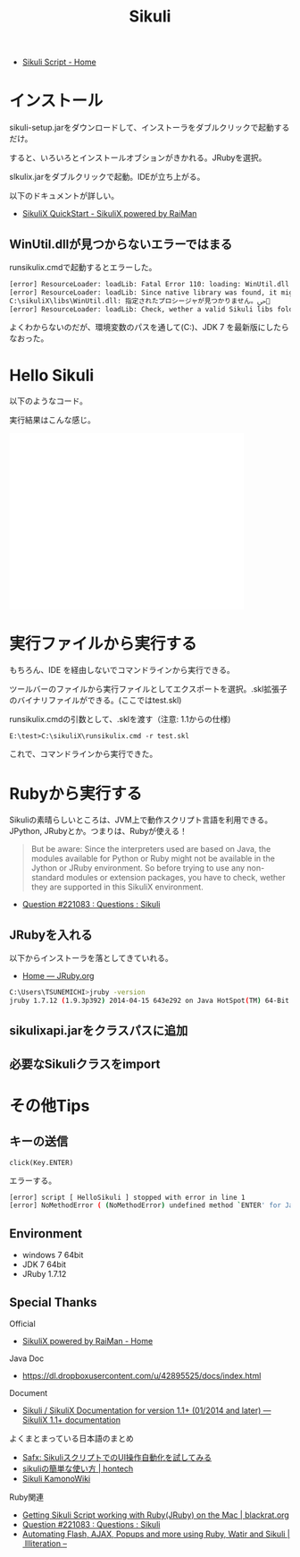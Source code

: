 #+OPTIONS: toc:nil num:nil todo:nil pri:nil tags:nil ^:nil TeX:nil
#+CATEGORY: 技術メモ
#+TAGS:
#+DESCRIPTION:
#+TITLE: Sikuli 

- [[http://www.sikuli.org/][Sikuli Script - Home]]

* インストール

 sikuli-setup.jarをダウンロードして、インストーラをダブルクリックで起動するだけ。

すると、いろいろとインストールオブションがきかれる。JRubyを選択。

slkulix.jarをダブルクリックで起動。IDEが立ち上がる。

以下のドキュメントが詳しい。

- [[http://www.sikulix.com/quickstart.html][SikuliX QuickStart - SikuliX powered by RaiMan]]

** WinUtil.dllが見つからないエラーではまる
runsikulix.cmdで起動するとエラーした。

#+begin_src sh
[error] ResourceLoader: loadLib: Fatal Error 110: loading: WinUtil.dll
[error] ResourceLoader: loadLib: Since native library was found, it might be a problem with needed dependent libraries
C:\sikuliX\libs\WinUtil.dll: 指定されたプロシージャが見つかりません。ﴀ＀
[error] ResourceLoader: loadLib: Check, wether a valid Sikuli libs folder is in system path at runtime!
#+end_src

よくわからないのだが、環境変数のパスを通して(C:\sikuliX\libs)、JDK 7 を最新版にしたらなおった。

* Hello Sikuli
以下のようなコード。

実行結果はこんな感じ。

#+BEGIN_HTML
<iframe width="420" height="315" src="//www.youtube.com/embed/SoN_zfuG1E8?rel=0" frameborder="0" allowfullscreen></iframe>
#+END_HTML

* 実行ファイルから実行する
もちろん、IDE を経由しないでコマンドラインから実行できる。

ツールバーのファイルから実行ファイルとしてエクスポートを選択。.skl拡張子のバイナリファイルができる。(ここではtest.skl)

runsikulix.cmdの引数として、.sklを渡す（注意: 1.1からの仕様)

#+begin_src language
E:\test>C:\sikuliX\runsikulix.cmd -r test.skl
#+end_src

これで、コマンドラインから実行できた。

* Rubyから実行する
Sikuliの素晴らしいところは、JVM上で動作スクリプト言語を利用できる。JPython, JRubyとか。つまりは、Rubyが使える！

#+BEGIN_HTML
<blockquote>
But be aware: Since the interpreters used are based on Java, the modules available for Python or Ruby might not be available in the Jython or JRuby environment. So before trying to use any non-standard modules or extension packages, you have to check, wether they are supported in this SikuliX environment.
</blockquote>
#+END_HTML

- [[https://answers.launchpad.net/sikuli/+question/221083][Question #221083 : Questions : Sikuli]]

** JRubyを入れる
以下からインストーラを落としてきていれる。

- [[http://jruby.org/][Home — JRuby.org]]
 
#+begin_src sh
C:\Users\TSUNEMICHI>jruby -version
jruby 1.7.12 (1.9.3p392) 2014-04-15 643e292 on Java HotSpot(TM) 64-Bit Server VM 1.7.0_55-b13 [Windows 7-amd64]
#+end_src



** sikulixapi.jarをクラスパスに追加

** 必要なSikuliクラスをimport



* その他Tips
** キーの送信

#+begin_src language
click(Key.ENTER)
#+end_src

エラーする。

#+begin_src sh
[error] script [ HelloSikuli ] stopped with error in line 1
[error] NoMethodError ( (NoMethodError) undefined method `ENTER' for Java::OrgSikuliScript::Key:Class )
#+end_src


** Environment
- windows 7 64bit
- JDK 7 64bit
- JRuby 1.7.12

** Special Thanks
Official

- [[http://www.sikulix.com/][SikuliX powered by RaiMan - Home]]

Java Doc 

- https://dl.dropboxusercontent.com/u/42895525/docs/index.html

Document

- [[http://sikulix-2014.readthedocs.org/en/latest/index.html][Sikuli / SikuliX Documentation for version 1.1+ (01/2014 and later) — SikuliX 1.1+ documentation]]

よくまとまっている日本語のまとめ

- [[http://safx-dev.blogspot.jp/2013/02/sikuliui.html][Safx: SikuliスクリプトでのUI操作自動化を試してみる]]
- [[http://hontech.xii.jp/blog/archives/28][sikuliの簡単な使い方 | hontech]]
- [[http://www-he.scphys.kyoto-u.ac.jp/member/n.kamo/wiki/doku.php?id=study:software:sikuli][Sikuli KamonoWiki]]


Ruby関連

- [[http://blackrat.org/ruby/getting-sikuli-script-working-with-jruby-on-the-mac/][Getting Sikuli Script working with Ruby(JRuby) on the Mac | blackrat.org]]
- [[https://answers.launchpad.net/sikuli/+question/221083][Question #221083 : Questions : Sikuli]]
- [[http://www.software-testing.com.au/blog/2010/08/16/automating-flash-ajax-popups-and-more-using-ruby-watir-and-sikuli/][Automating Flash, AJAX, Popups and more using Ruby, Watir and Sikuli | Illiteration –]]
